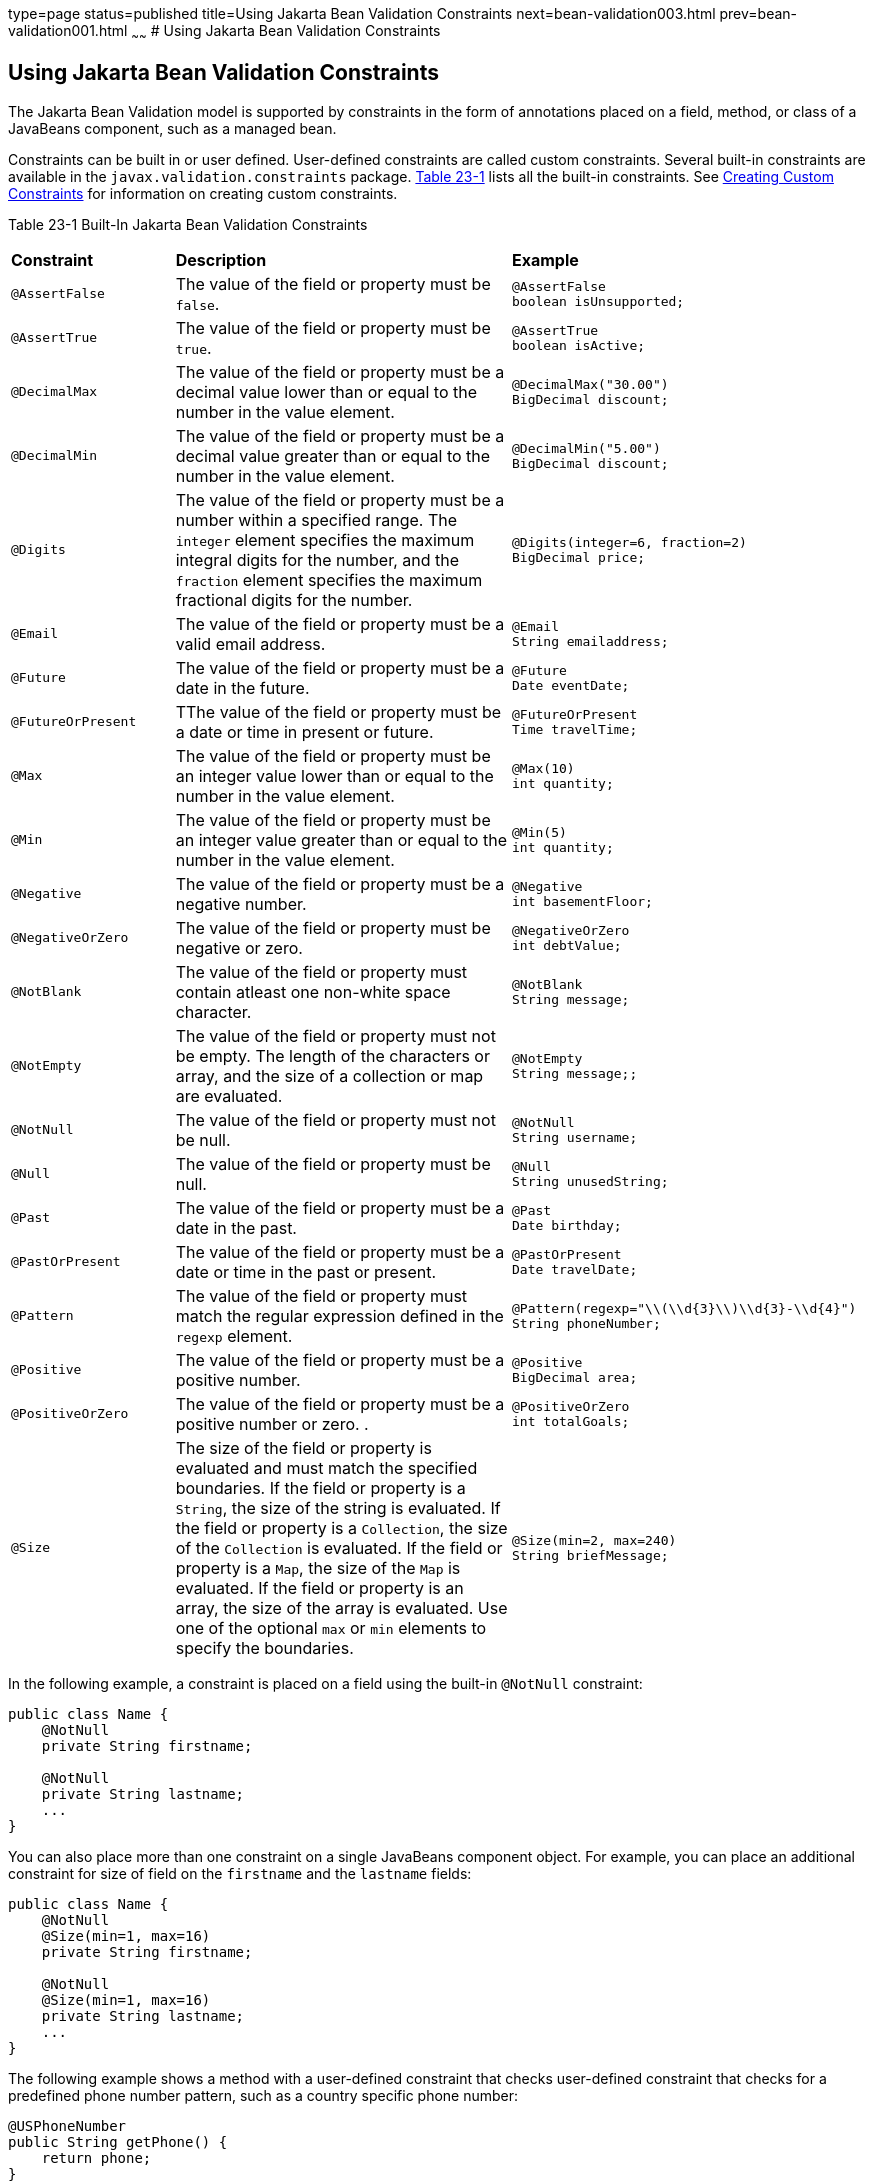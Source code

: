 type=page
status=published
title=Using Jakarta Bean Validation Constraints
next=bean-validation003.html
prev=bean-validation001.html
~~~~~~
# Using Jakarta Bean Validation Constraints


[[GIRCZ]][[using-bean-validation-constraints]]

Using Jakarta Bean Validation Constraints
------------------------------------------

The Jakarta Bean Validation model is supported by constraints in the form of
annotations placed on a field, method, or class of a JavaBeans
component, such as a managed bean.

Constraints can be built in or user defined. User-defined constraints
are called custom constraints. Several built-in constraints are
available in the `javax.validation.constraints` package.
link:#GKAGK[Table 23-1] lists all the built-in constraints. See
link:bean-validation-advanced001.html#GKFGX[Creating Custom Constraints]
for information on creating custom constraints.

[[sthref121]][[GKAGK]]

Table 23-1 Built-In Jakarta Bean Validation Constraints

[width="99%",cols="22%,59%,18%",]
|=======================================================================
|*Constraint* |*Description* |*Example*
|`@AssertFalse` |The value of the field or property must be `false`. a|
[source,oac_no_warn]
----
@AssertFalse
boolean isUnsupported;
----

|`@AssertTrue` |The value of the field or property must be `true`. a|
[source,oac_no_warn]
----
@AssertTrue
boolean isActive;
----

|`@DecimalMax` |The value of the field or property must be a decimal
value lower than or equal to the number in the value element. a|
[source,oac_no_warn]
----
@DecimalMax("30.00")
BigDecimal discount;
----

|`@DecimalMin` |The value of the field or property must be a decimal
value greater than or equal to the number in the value element. a|
[source,oac_no_warn]
----
@DecimalMin("5.00")
BigDecimal discount;
----

|`@Digits` |The value of the field or property must be a number within a
specified range. The `integer` element specifies the maximum integral
digits for the number, and the `fraction` element specifies the maximum
fractional digits for the number. a|
[source,oac_no_warn]
----
@Digits(integer=6, fraction=2)
BigDecimal price;
----

|`@Email` |The value of the field or property must be a valid email address. a|
[source,oac_no_warn]
----
@Email
String emailaddress;
----

|`@Future` |The value of the field or property must be a date in the
future. a|
[source,oac_no_warn]
----
@Future
Date eventDate;
----

|`@FutureOrPresent` |TThe value of the field or property must be a date or time in present or future. a|
[source,oac_no_warn]
----
@FutureOrPresent
Time travelTime;

----
|`@Max` |The value of the field or property must be an integer value
lower than or equal to the number in the value element. a|
[source,oac_no_warn]
----
@Max(10)
int quantity;
----

|`@Min` |The value of the field or property must be an integer value
greater than or equal to the number in the value element. a|
[source,oac_no_warn]
----
@Min(5)
int quantity;
----
|`@Negative` |The value of the field or property must be a negative number. a|
[source,oac_no_warn]
----
@Negative
int basementFloor;
----

|`@NegativeOrZero` |The value of the field or property must be negative or zero.
 a|
[source,oac_no_warn]
----
@NegativeOrZero
int debtValue;
----
|`@NotBlank` |The value of the field or property must contain atleast one non-white space character.
 a|
[source,oac_no_warn]
----
@NotBlank
String message;
----
|`@NotEmpty` |The value of the field or property must not be empty. The length of the characters or array, and the size of a collection or map are evaluated.
 a|
[source,oac_no_warn]
----
@NotEmpty
String message;;
----
|`@NotNull` |The value of the field or property must not be null.
 a|
[source,oac_no_warn]
----
@NotNull
String username;
----
|`@Null` |The value of the field or property must be null. a|
[source,oac_no_warn]
----
@Null
String unusedString;
----

|`@Past` |The value of the field or property must be a date in the past.
a|
[source,oac_no_warn]
----
@Past
Date birthday;
----
|`@PastOrPresent` |The value of the field or property must be a date or time in the past or present.
a|
[source,oac_no_warn]
----
@PastOrPresent
Date travelDate;
----
|`@Pattern` |The value of the field or property must match the regular
expression defined in the `regexp` element. a|
[source,oac_no_warn]
----
@Pattern(regexp="\\(\\d{3}\\)\\d{3}-\\d{4}")
String phoneNumber;
----

|`@Positive` |The value of the field or property must be a positive number.
a|
[source,oac_no_warn]
----
@Positive
BigDecimal area;
----
----
|`@PositiveOrZero` |The value of the field or property must be a positive number or zero. .
a|
[source,oac_no_warn]
----
@PositiveOrZero
int totalGoals;
----

|`@Size` |The size of the field or property is evaluated and must match
the specified boundaries. If the field or property is a `String`, the
size of the string is evaluated. If the field or property is a
`Collection`, the size of the `Collection` is evaluated. If the field or
property is a `Map`, the size of the `Map` is evaluated. If the field or
property is an array, the size of the array is evaluated. Use one of the
optional `max` or `min` elements to specify the boundaries. a|
[source,oac_no_warn]
----
@Size(min=2, max=240)
String briefMessage;
----

|=======================================================================


In the following example, a constraint is placed on a field using the
built-in `@NotNull` constraint:

[source,oac_no_warn]
----
public class Name {
    @NotNull
    private String firstname;

    @NotNull
    private String lastname;
    ...
}
----

You can also place more than one constraint on a single JavaBeans
component object. For example, you can place an additional constraint
for size of field on the `firstname` and the `lastname` fields:

[source,oac_no_warn]
----
public class Name {
    @NotNull
    @Size(min=1, max=16)
    private String firstname;

    @NotNull
    @Size(min=1, max=16)
    private String lastname;
    ...
}
----

The following example shows a method with a user-defined constraint that
checks user-defined constraint that checks for a predefined phone number pattern, such as a country specific phone number:

[source,oac_no_warn]
----
@USPhoneNumber
public String getPhone() {
    return phone;
}
----

For a built-in constraint, a default implementation is available. A
user-defined or custom constraint needs a validation implementation. In
the preceding example, the `@USPhoneNumber` custom constraint needs an
implementation class.

== Repeating Annotations

[[repeating_annotations]]

In Bean Validation 2.0, you can specify the same constraint several times on a validation target using repeating annotation:
[source,oac_no_warn]
----
public class Account {

    @Max (value = 2000, groups = Default.class, message = "max.value")
    @Max (value = 5000, groups = GoldCustomer.class, message = "max.value")
    private long withdrawalAmount;
}

----
All in-built constraints from `javax .validation.constraints` package support repeatable annotations. Similarly, custom constraints can use `@Repeatable` annotation. In the following sample, depending on whether the group is `PeakHour` or `NonPeakHour`, the car instance is validated as either two passengers or three passengers based car, and then listed as eligible in the car pool lane:

[source,oac_no_warn]
----
/**
 * Validate whether a car is eligible for car pool lane
 */
@Documented
@Constraint(validatedBy = CarPoolValidator.class)
@Target({ METHOD, FIELD, ANNOTATION_TYPE, CONSTRUCTOR, PARAMETER, TYPE_USE })
@Retention(RUNTIME)
@Repeatable(List.class)
public @interface CarPool {

    String message() default "{CarPool.message}";

    Class<?>[] groups() default {};

    int value();

    Class<? extends Payload>[] payload() default {};

    /**
     * Defines several @CarPool annotations on the same element
     * @see (@link CarPool}
     */
    @Target({ METHOD, FIELD, ANNOTATION_TYPE, CONSTRUCTOR, PARAMETER, TYPE_USE })
    @Retention(RUNTIME)
    @Documented
    @interface List {
        CarPool[] value();
    }
}
public class Car{

  private String registrationNumber;

  @CarPool(value = 2, group = NonPeakHour.class)
  @CarPool(value = 3, group = {Default.class, PeakHour.class})
  private int totalPassengers;
}

----
Any validation failures are gracefully handled and can be displayed by
the `h:messages` tag.

Any managed bean that contains Bean Validation annotations automatically
gets validation constraints placed on the fields on a Jakarta Faces
application's web pages.

For more information on using validation constraints, see the following:

* link:bean-validation-advanced.html#GKAHP[Chapter 24, "Jakarta Bean Validation:
Advanced Topics"]
* link:jaxrs-advanced002.html#BABCJEDF[Validating Resource Data with Jakarta Bean
Validation]
* link:persistence-intro002.html#GKAHQ[Validating Persistent Fields and
Properties]
